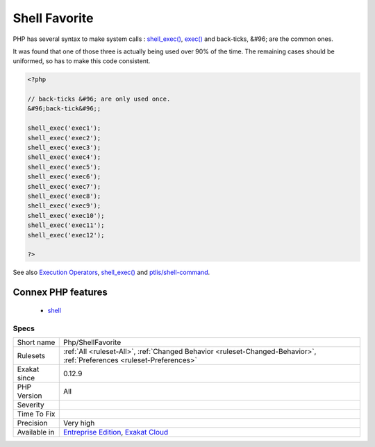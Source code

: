 .. _php-shellfavorite:

.. _shell-favorite:

Shell Favorite
++++++++++++++

.. meta::
	:description:
		Shell Favorite: PHP has several syntax to make system calls : shell_exec(), exec() and back-ticks, &#96.
	:twitter:card: summary_large_image
	:twitter:site: @exakat
	:twitter:title: Shell Favorite
	:twitter:description: Shell Favorite: PHP has several syntax to make system calls : shell_exec(), exec() and back-ticks, &#96
	:twitter:creator: @exakat
	:twitter:image:src: https://www.exakat.io/wp-content/uploads/2020/06/logo-exakat.png
	:og:image: https://www.exakat.io/wp-content/uploads/2020/06/logo-exakat.png
	:og:title: Shell Favorite
	:og:type: article
	:og:description: PHP has several syntax to make system calls : shell_exec(), exec() and back-ticks, &#96
	:og:url: https://php-tips.readthedocs.io/en/latest/tips/Php/ShellFavorite.html
	:og:locale: en
PHP has several syntax to make system calls : `shell_exec() <https://www.php.net/shell_exec>`_, `exec() <https://www.php.net/exec>`_ and back-ticks, &#96; are the common ones. 

It was found that one of those three is actually being used over 90% of the time. The remaining cases should be uniformed, so has to make this code consistent.

.. code-block:: php
   
   <?php
   
   // back-ticks &#96; are only used once.
   &#96;back-tick&#96;;
   
   shell_exec('exec1');
   shell_exec('exec2');
   shell_exec('exec3');
   shell_exec('exec4');
   shell_exec('exec5');
   shell_exec('exec6');
   shell_exec('exec7');
   shell_exec('exec8');
   shell_exec('exec9');
   shell_exec('exec10');
   shell_exec('exec11');
   shell_exec('exec12');
   
   ?>

See also `Execution Operators <https://www.php.net/manual/en/language.operators.execution.php>`_, `shell_exec() <https://www.php.net/shell_exec>`_ and `ptlis/shell-command <https://packagist.org/packages/ptlis/shell-command>`_.

Connex PHP features
-------------------

  + `shell <https://php-dictionary.readthedocs.io/en/latest/dictionary/shell.ini.html>`_


Specs
_____

+--------------+-------------------------------------------------------------------------------------------------------------------------+
| Short name   | Php/ShellFavorite                                                                                                       |
+--------------+-------------------------------------------------------------------------------------------------------------------------+
| Rulesets     | :ref:`All <ruleset-All>`, :ref:`Changed Behavior <ruleset-Changed-Behavior>`, :ref:`Preferences <ruleset-Preferences>`  |
+--------------+-------------------------------------------------------------------------------------------------------------------------+
| Exakat since | 0.12.9                                                                                                                  |
+--------------+-------------------------------------------------------------------------------------------------------------------------+
| PHP Version  | All                                                                                                                     |
+--------------+-------------------------------------------------------------------------------------------------------------------------+
| Severity     |                                                                                                                         |
+--------------+-------------------------------------------------------------------------------------------------------------------------+
| Time To Fix  |                                                                                                                         |
+--------------+-------------------------------------------------------------------------------------------------------------------------+
| Precision    | Very high                                                                                                               |
+--------------+-------------------------------------------------------------------------------------------------------------------------+
| Available in | `Entreprise Edition <https://www.exakat.io/entreprise-edition>`_, `Exakat Cloud <https://www.exakat.io/exakat-cloud/>`_ |
+--------------+-------------------------------------------------------------------------------------------------------------------------+


